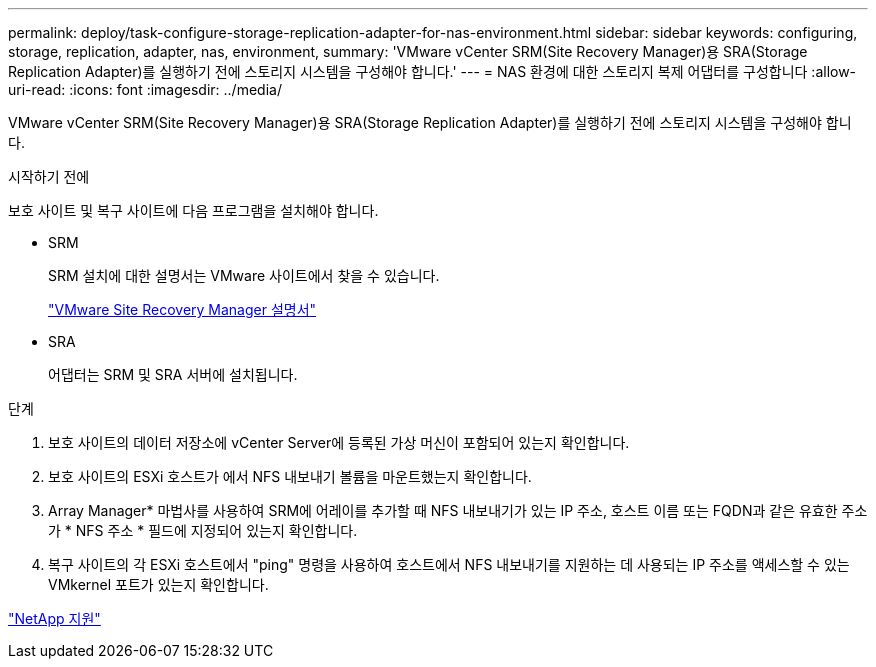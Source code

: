 ---
permalink: deploy/task-configure-storage-replication-adapter-for-nas-environment.html 
sidebar: sidebar 
keywords: configuring, storage, replication, adapter, nas, environment, 
summary: 'VMware vCenter SRM(Site Recovery Manager)용 SRA(Storage Replication Adapter)를 실행하기 전에 스토리지 시스템을 구성해야 합니다.' 
---
= NAS 환경에 대한 스토리지 복제 어댑터를 구성합니다
:allow-uri-read: 
:icons: font
:imagesdir: ../media/


[role="lead"]
VMware vCenter SRM(Site Recovery Manager)용 SRA(Storage Replication Adapter)를 실행하기 전에 스토리지 시스템을 구성해야 합니다.

.시작하기 전에
보호 사이트 및 복구 사이트에 다음 프로그램을 설치해야 합니다.

* SRM
+
SRM 설치에 대한 설명서는 VMware 사이트에서 찾을 수 있습니다.

+
https://www.vmware.com/support/pubs/srm_pubs.html["VMware Site Recovery Manager 설명서"^]

* SRA
+
어댑터는 SRM 및 SRA 서버에 설치됩니다.



.단계
. 보호 사이트의 데이터 저장소에 vCenter Server에 등록된 가상 머신이 포함되어 있는지 확인합니다.
. 보호 사이트의 ESXi 호스트가 에서 NFS 내보내기 볼륨을 마운트했는지 확인합니다.
. Array Manager* 마법사를 사용하여 SRM에 어레이를 추가할 때 NFS 내보내기가 있는 IP 주소, 호스트 이름 또는 FQDN과 같은 유효한 주소가 * NFS 주소 * 필드에 지정되어 있는지 확인합니다.
. 복구 사이트의 각 ESXi 호스트에서 "ping" 명령을 사용하여 호스트에서 NFS 내보내기를 지원하는 데 사용되는 IP 주소를 액세스할 수 있는 VMkernel 포트가 있는지 확인합니다.


https://mysupport.netapp.com/site/["NetApp 지원"^]
